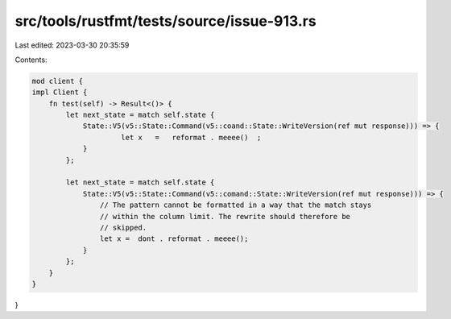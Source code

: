 src/tools/rustfmt/tests/source/issue-913.rs
===========================================

Last edited: 2023-03-30 20:35:59

Contents:

.. code-block:: rs

    mod client {
    impl Client {
        fn test(self) -> Result<()> {
            let next_state = match self.state {
                State::V5(v5::State::Command(v5::coand::State::WriteVersion(ref mut response))) => {
                         let x   =   reformat . meeee()  ; 
                }
            };

            let next_state = match self.state {
                State::V5(v5::State::Command(v5::comand::State::WriteVersion(ref mut response))) => {
                    // The pattern cannot be formatted in a way that the match stays
                    // within the column limit. The rewrite should therefore be
                    // skipped.
                    let x =  dont . reformat . meeee();
                }
            };
        }
    }
}


